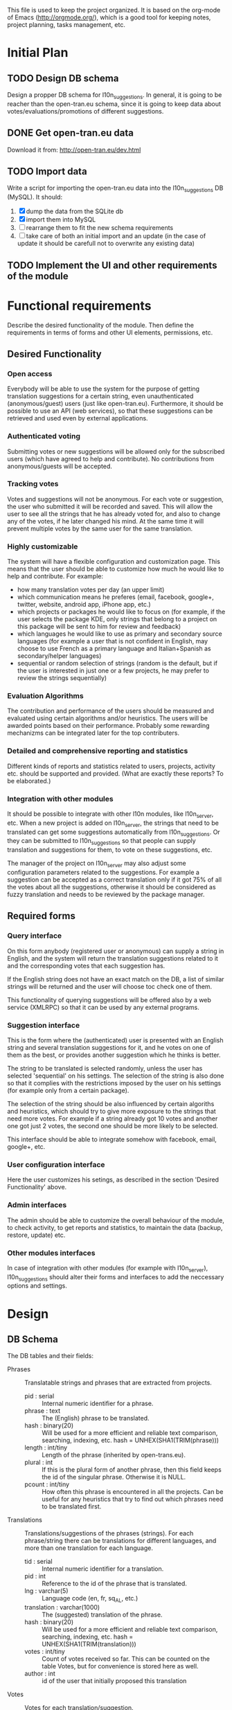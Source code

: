 
This file is used to keep the project organized. It is based on the
org-mode of Emacs (http://orgmode.org/), which is a good tool for
keeping notes, project planning, tasks management, etc.

* Initial Plan

** TODO Design DB schema
   Design a propper DB schema for l10n_suggestions. In general, it is
   going to be reacher than the open-tran.eu schema, since it is going
   to keep data about votes/evaluations/promotions of different
   suggestions.

** DONE Get open-tran.eu data
   Download it from: http://open-tran.eu/dev.html

** TODO Import data
   Write a script for importing the open-tran.eu data into the
   l10n_suggestions DB (MySQL). It should:
   1. [X] dump the data from the SQLite db
   2. [X] import them into MySQL
   3. [ ] rearrange them to fit the new schema requirements
   4. [ ] take care of both an initial import and an update (in the
      case of update it should be carefull not to overwrite any
      existing data)

** TODO Implement the UI and other requirements of the module

* Functional requirements
  Describe the desired functionality of the module. Then define the
  requirements in terms of forms and other UI elements, permissions,
  etc.

** Desired Functionality

*** Open access
    Everybody will be able to use the system for the purpose of getting
    translation suggestions for a certain string, even unauthenticated
    (anonymous/guest) users (just like open-tran.eu).
    Furthermore, it should be possible to use an API (web services), so
    that these suggestions can be retrieved and used even by external
    applications.

*** Authenticated voting
    Submitting votes or new suggestions will be allowed only for the
    subscribed users (which have agreed to help and contribute). No
    contributions from anonymous/guests will be accepted.

*** Tracking votes
    Votes and suggestions will not be anonymous. For each vote or
    suggestion, the user who submitted it will be recorded and
    saved. This will allow the user to see all the strings that he has
    already voted for, and also to change any of the votes, if he later
    changed his mind. At the same time it will prevent multiple votes
    by the same user for the same translation.

*** Highly customizable
    The system will have a flexible configuration and customization
    page. This means that the user should be able to customize how much
    he would like to help and contribute. For example:
     - how many translation votes per day (an upper limit)
     - which communication means he preferes (email, facebook, google+,
       twitter, website, android app, iPhone app, etc.)
     - which projects or packages he would like to focus on (for
       example, if the user selects the package KDE, only strings that
       belong to a project on this package will be sent to him for
       review and feedback)
     - which languages he would like to use as primary and secondary
       source languages (for example a user that is not confident in
       English, may choose to use French as a primary language and
       Italian+Spanish as secondary/helper languages)
     - sequential or random selection of strings (random is the
       default, but if the user is interested in just one or a few
       projects, he may prefer to review the strings sequentially)

*** Evaluation Algorithms
    The contribution and performance of the users should be measured
    and evaluated using certain algorithms and/or heuristics. The users
    will be awarded points based on their performance. Probably some
    rewarding mechanizms can be integrated later for the top
    contributers.

*** Detailed and comprehensive reporting and statistics
    Different kinds of reports and statistics related to users,
    projects, activity etc. should be supported and provided.
    (What are exactly these reports? To be elaborated.)

*** Integration with other modules
    It should be possible to integrate with other l10n modules, like
    l10n_server, etc. When a new project is added on l10n_server, the
    strings that need to be translated can get some suggestions
    automatically from l10n_suggestions. Or they can be submitted to
    l10n_suggestions so that people can supply translation and
    suggestions for them, to vote on these suggestions, etc.

    The manager of the project on l10n_server may also adjust some
    configuration parameters related to the suggestions. For example a
    suggestion can be accepted as a correct translation only if it got
    75% of all the votes about all the suggestions, otherwise it
    should be considered as fuzzy translation and needs to be reviewed
    by the package manager.


** Required forms

*** Query interface
    On this form anybody (registered user or anonymous) can
    supply a string in English, and the system will return the
    translation suggestions related to it and the corresponding votes
    that each suggestion has.

    If the English string does not have an exact match on the DB, a
    list of similar strings will be returned and the user will choose
    toc check one of them.

    This functionality of querying suggestions will be offered also by
    a web service (XMLRPC) so that it can be used by any external
    programs.

*** Suggestion interface
    This is the form where the (authenticated) user is presented with
    an English string and several translation suggestions for it, and
    he votes on one of them as the best, or provides another
    suggestion which he thinks is better.

    The string to be translated is selected randomly, unless the user
    has selected 'sequential' on his settings. The selection of the
    string is also done so that it complies with the restrictions
    imposed by the user on his settings (for example only from a
    certain package).

    The selection of the string should be also influenced by certain
    algoriths and heuristics, which should try to give more exposure
    to the strings that need more votes. For example if a string
    already got 10 votes and another one got just 2 votes, the second
    one should be more likely to be selected.

    This interface should be able to integrate somehow with facebook,
    email, google+, etc.

*** User configuration interface
    Here the user customizes his setings, as described in the section
    'Desired Functionality' above.

*** Admin interfaces
    The admin should be able to customize the overall behaviour of the
    module, to check activity, to get reports and statistics, to
    maintain the data (backup, restore, update) etc.

*** Other modules interfaces
    In case of integration with other modules (for example with
    l10n_server), l10n_suggestions should alter their forms and
    interfaces to add the neccessary options and settings.


* Design

** DB Schema

   The DB tables and their fields:

   + Phrases :: Translatable strings and phrases that are extracted
                from projects.
     - pid : serial :: Internal numeric identifier for a phrase.
     - phrase : text :: The (English) phrase to be translated.
     - hash : binary(20) :: Will be used for a more efficient and
          reliable text comparison, searching, indexing, etc. hash =
          UNHEX(SHA1(TRIM(phrase)))
     - length : int/tiny :: Length of the phrase (inherited by
          open-trans.eu).
     - plural : int :: If this is the plural form of another phrase,
          then this field keeps the id of the singular
          phrase. Otherwise it is NULL.
     - pcount : int/tiny :: How often this phrase is encountered in
          all the projects. Can be useful for any heuristics that try
          to find out which phrases need to be translated first.

   + Translations :: Translations/suggestions of the phrases
                     (strings). For each phrase/string there can be
                     translations for different languages, and more
                     than one translation for each language.
     - tid : serial :: Internal numeric identifier for a translation.
     - pid : int :: Reference to the id of the phrase that is
                    translated.
     - lng : varchar(5) :: Language code (en, fr, sq_AL, etc.)
     - translation : varchar(1000) :: The (suggested) translation of
          the phrase.
     - hash : binary(20) :: Will be used for a more efficient and
          reliable text comparison, searching, indexing, etc. hash =
          UNHEX(SHA1(TRIM(translation)))
     - votes : int/tiny :: Count of votes received so far. This can be
          counted on the table Votes, but for convenience is stored
          here as well.
     - author : int :: id of the user that initially proposed this
                        translation

   + Votes :: Votes for each translation/suggestion.
     - vid : serial :: Internal numeric identifier for a vote.
     - tid : int :: Reference to the id of the translation which is
                    voted.
     - uid : int :: Reference to the id of the user that submitted the
                    vote.
     - vtime : datetime :: Timestamp of the voting time.

   + Users :: Users that contribute translations/suggestions/votes.
     - uid : int :: The numeric identifier of the user.
     - points : int :: Number of points rewarded for his activity.
     - config : varchar(250) :: Serialized configuration variables.

   --------------------

   + Locations :: Locations (lines) where a phrase (string) is found.
     - lid : serial :: Internal numeric identifier of a line.
     - pid : int :: Reference to the id of the phrase contained in
                    this line.
     - projectid : int :: Reference to the id of the project that
          contains this line.
     - packageid : int :: Reference to the id of the package that
          contains the project.
     - projectname : varchar(100) :: The name of the project
          containing this line.
     - flags : int :: Copied from open-trans.eu

   + Words :: Words in all the phrases.
     - wid : serial :: Internal numeric identifier for a word.
     - word : varchar(100) :: The word itself.

   + WordPhrases :: Relations between words and phrases.
     - wid : int :: Reference to the id of the word.
     - pid : int :: Reference to the id of the phrase.
     - count : int/tiny :: The count of the word in the phrase.

*** Issues
    - Store multiple plurals in different records or in one record?
    -

* Implementation Plan
